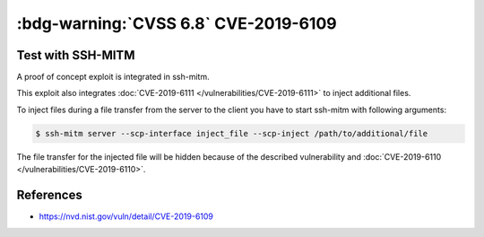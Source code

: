 .. _cve-2019-6109:

:bdg-warning:`CVSS 6.8` CVE-2019-6109
=====================================

.. card::

    :bdg-warning:`CVSS 6.8` CVSS:3.0/AV:N/AC:H/PR:N/UI:R/S:U/C:H/I:H/A:N
    ^^^
    An issue was discovered in OpenSSH 7.9. Due to missing character encoding in the progress
    display, a malicious server (or Man-in-The-Middle attacker) can employ crafted object
    names to manipulate the client output, e.g., by using ANSI control codes to hide
    additional files being transferred. This affects refresh_progress_meter() in progressmeter.c.
    +++
    **Affected Software:**

    * OpenSSH <= 7.9
    * WinSCP <= 5.13

    :fas:`check;sd-text-success` integrated in `SSH-MITM <https://github.com/ssh-mitm/ssh-mitm/blob/master/sshmitm/plugins/scp/inject_file.py>`_


Test with SSH-MITM
------------------

A proof of concept exploit is integrated in ssh-mitm.

This exploit also integrates :doc:`CVE-2019-6111 </vulnerabilities/CVE-2019-6111>` to inject additional files.

To inject files during a file transfer from the server to the client you have to start
ssh-mitm with following arguments:

.. code-block:: none

    $ ssh-mitm server --scp-interface inject_file --scp-inject /path/to/additional/file

The file transfer for the injected file will be hidden because of the described
vulnerability and :doc:`CVE-2019-6110 </vulnerabilities/CVE-2019-6110>`.


References
----------

* https://nvd.nist.gov/vuln/detail/CVE-2019-6109
